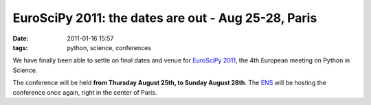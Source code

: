 EuroSciPy 2011: the dates are out - Aug 25-28, Paris
####################################################

:date: 2011-01-16 15:57
:tags: python, science, conferences

We have finally been able to settle on final dates and venue for
`EuroSciPy 2011`_, the 4th European meeting on Python in Science.

The conference will be held **from Thursday August 25th, to Sunday
August 28th**. The `ENS`_ will be hosting the conference once again,
right in the center of Paris.

.. _EuroSciPy 2011: http://www.euroscipy.org/conference/euroscipy_2011
.. _ENS: http://www.ens.fr


